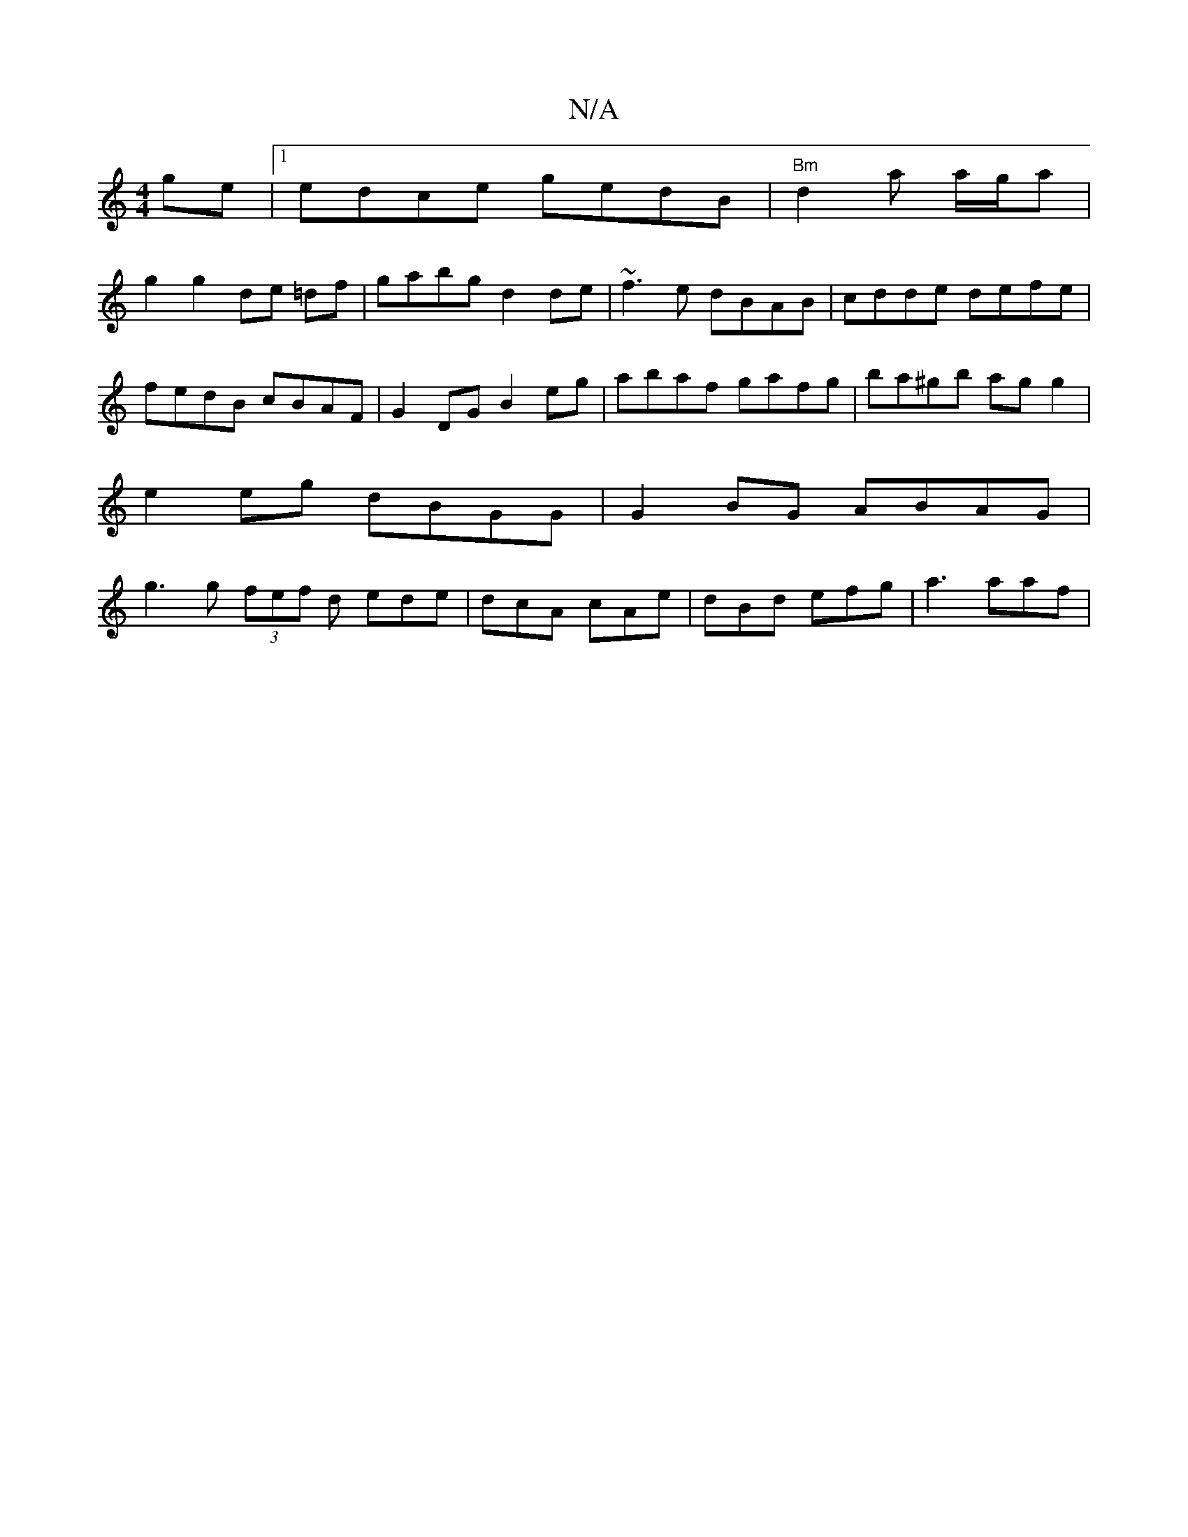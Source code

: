 X:1
T:N/A
M:4/4
R:N/A
K:Cmajor
ge|1 edce gedB|"Bm"d2 a a/g/a |
g2 g2 de =df|gabg d2 de|~f3e dBAB|cdde defe| fedB cBAF|G2 DG B2 eg | abaf gafg | ba^gb ag g2 |
e2 eg dBGG | G2 BG ABAG |
g3 g (3fef d ede | dcA cAe | dBd efg |a3 aaf | 